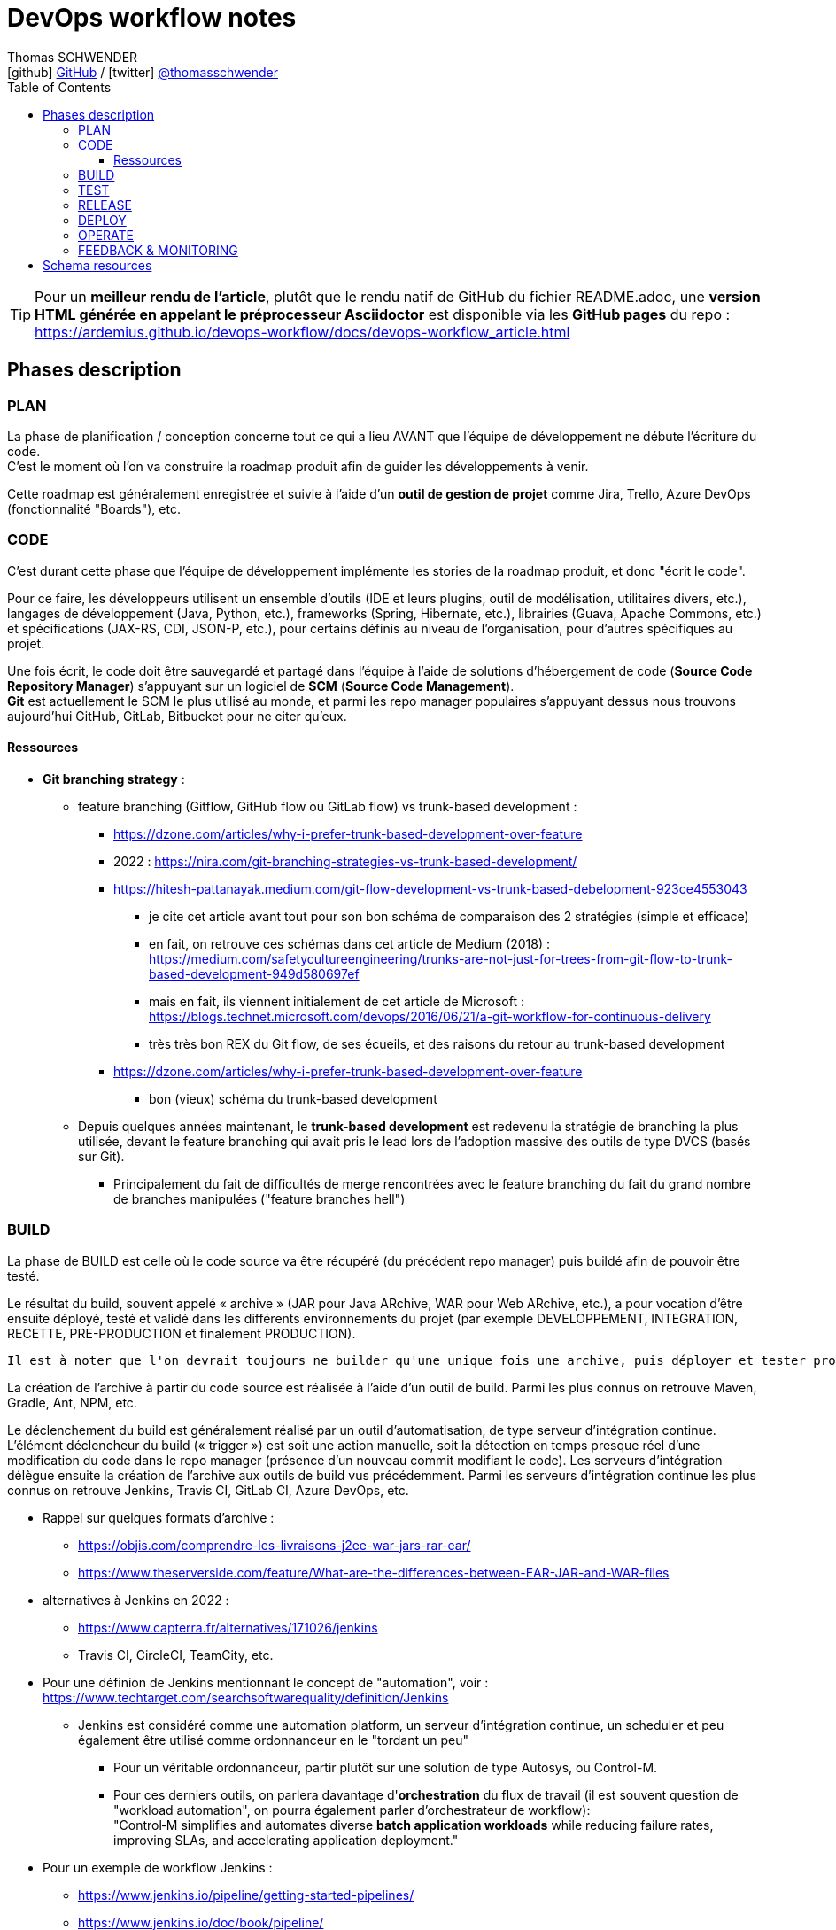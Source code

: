 = DevOps workflow notes
Thomas SCHWENDER <icon:github[] https://github.com/Ardemius/[GitHub] / icon:twitter[role="aqua"] https://twitter.com/thomasschwender[@thomasschwender]>
// Handling GitHub admonition blocks icons
ifndef::env-github[:icons: font]
ifdef::env-github[]
:status:
:outfilesuffix: .adoc
:caution-caption: :fire:
:important-caption: :exclamation:
:note-caption: :paperclip:
:tip-caption: :bulb:
:warning-caption: :warning:
endif::[]
:imagesdir: ./images
:source-highlighter: highlightjs
:highlightjs-languages: asciidoc
// We must enable experimental attribute to display Keyboard, button, and menu macros
:experimental:
// Next 2 ones are to handle line breaks in some particular elements (list, footnotes, etc.)
:lb: pass:[<br> +]
:sb: pass:[<br>]
// check https://github.com/Ardemius/personal-wiki/wiki/AsciiDoctor-tips for tips on table of content in GitHub
:toc: macro
:toclevels: 4
// To number the sections of the table of contents
//:sectnums:
// Add an anchor with hyperlink before the section title
:sectanchors:
// To turn off figure caption labels and numbers
:figure-caption!:
// Same for examples
//:example-caption!:
// To turn off ALL captions
// :caption:

toc::[]

[TIP]
====
Pour un *meilleur rendu de l'article*, plutôt que le rendu natif de GitHub du fichier README.adoc, une *version HTML générée en appelant le préprocesseur Asciidoctor* est disponible via les *GitHub pages* du repo : +
https://ardemius.github.io/devops-workflow/docs/devops-workflow_article.html
====

== Phases description

=== PLAN

La phase de planification / conception concerne tout ce qui a lieu AVANT que l'équipe de développement ne débute l'écriture du code. +
C'est le moment où l'on va construire la roadmap produit afin de guider les développements à venir.

Cette roadmap est généralement enregistrée et suivie à l'aide d'un *outil de gestion de projet* comme Jira, Trello, Azure DevOps (fonctionnalité "Boards"), etc.

=== CODE

C'est durant cette phase que l'équipe de développement implémente les stories de la roadmap produit, et donc "écrit le code".

Pour ce faire, les développeurs utilisent un ensemble d'outils (IDE et leurs plugins, outil de modélisation, utilitaires divers, etc.), langages de développement (Java, Python, etc.), frameworks (Spring, Hibernate, etc.), librairies (Guava, Apache Commons, etc.) et spécifications (JAX-RS, CDI, JSON-P, etc.), pour certains définis au niveau de l'organisation, pour d'autres spécifiques au projet.

Une fois écrit, le code doit être sauvegardé et partagé dans l'équipe à l'aide de solutions d'hébergement de code (*Source Code Repository Manager*) s'appuyant sur un logiciel de *SCM* (*Source Code Management*). +
*Git* est actuellement le SCM le plus utilisé au monde, et parmi les repo manager populaires s'appuyant dessus nous trouvons aujourd'hui GitHub, GitLab, Bitbucket pour ne citer qu'eux.

==== Ressources 

* *Git branching strategy* : 
    ** feature branching (Gitflow, GitHub flow ou GitLab flow) vs trunk-based development : 
        *** https://dzone.com/articles/why-i-prefer-trunk-based-development-over-feature
        *** 2022 : https://nira.com/git-branching-strategies-vs-trunk-based-development/ 
        *** https://hitesh-pattanayak.medium.com/git-flow-development-vs-trunk-based-debelopment-923ce4553043
            **** je cite cet article avant tout pour son bon schéma de comparaison des 2 stratégies (simple et efficace)
            **** en fait, on retrouve ces schémas dans cet article de Medium (2018) : +
            https://medium.com/safetycultureengineering/trunks-are-not-just-for-trees-from-git-flow-to-trunk-based-development-949d580697ef
            **** mais en fait, ils viennent initialement de cet article de Microsoft : +
            https://blogs.technet.microsoft.com/devops/2016/06/21/a-git-workflow-for-continuous-delivery
            **** très très bon REX du Git flow, de ses écueils, et des raisons du retour au trunk-based development
        *** https://dzone.com/articles/why-i-prefer-trunk-based-development-over-feature
            **** bon (vieux) schéma du trunk-based development

    ** Depuis quelques années maintenant, le *trunk-based development* est redevenu la stratégie de branching la plus utilisée, devant le feature branching qui avait pris le lead lors de l'adoption massive des outils de type DVCS (basés sur Git).
        *** Principalement du fait de difficultés de merge rencontrées avec le feature branching du fait du grand nombre de branches manipulées ("feature branches hell")

=== BUILD

La phase de BUILD est celle où le code source va être récupéré (du précédent repo manager) puis buildé afin de pouvoir être testé.

Le résultat du build, souvent appelé « archive » (JAR pour Java ARchive, WAR pour Web ARchive, etc.), a pour vocation d'être ensuite déployé, testé et validé dans les différents environnements du projet (par exemple DEVELOPPEMENT, INTEGRATION, RECETTE, PRE-PRODUCTION et finalement PRODUCTION).

 	Il est à noter que l'on devrait toujours ne builder qu'une unique fois une archive, puis déployer et tester progressivement cette même archive dans les différents environnements et NON builder une archive spécifique par environnement

La création de l'archive à partir du code source est réalisée à l'aide d'un outil de build.
Parmi les plus connus on retrouve Maven, Gradle, Ant, NPM, etc.

Le déclenchement du build est généralement réalisé par un outil d'automatisation, de type serveur d'intégration continue. 
L'élément déclencheur du build (« trigger ») est soit une action manuelle, soit la détection en temps presque réel d'une modification du code dans le repo manager (présence d'un nouveau commit modifiant le code).
Les serveurs d'intégration délègue ensuite la création de l'archive aux outils de build vus précédemment.
Parmi les serveurs d'intégration continue les plus connus on retrouve Jenkins, Travis CI, GitLab CI, Azure DevOps, etc.

* Rappel sur quelques formats d'archive : 
    ** https://objis.com/comprendre-les-livraisons-j2ee-war-jars-rar-ear/
    ** https://www.theserverside.com/feature/What-are-the-differences-between-EAR-JAR-and-WAR-files

* alternatives à Jenkins en 2022 : 
    ** https://www.capterra.fr/alternatives/171026/jenkins
    ** Travis CI, CircleCI, TeamCity, etc.
* Pour une définion de Jenkins mentionnant le concept de "automation", voir : +
https://www.techtarget.com/searchsoftwarequality/definition/Jenkins
    ** Jenkins est considéré comme une automation platform, un serveur d'intégration continue, un scheduler et peu également être utilisé comme ordonnanceur en le "tordant un peu"
        *** Pour un véritable ordonnanceur, partir plutôt sur une solution de type Autosys, ou Control-M.
        *** Pour ces derniers outils, on parlera davantage d'*orchestration* du flux de travail (il est souvent question de "workload automation", on pourra également parler d'orchestrateur de workflow): +
        "Control‑M simplifies and automates diverse *batch application workloads* while reducing failure rates, improving SLAs, and accelerating application deployment."
* Pour un exemple de workflow Jenkins : 
    ** https://www.jenkins.io/pipeline/getting-started-pipelines/
    ** https://www.jenkins.io/doc/book/pipeline/
    ** très bon schéma, classique et clair, en 7:47 dans cette vidéo : +
    https://youtu.be/8lGoul8KUdQ?t=467[Understanding DevOps using Jenkins, Maven, Nexus Artifactory and Ansible]
* Cas d'usage de Jenkins pour des workflows allant jusqu'à la production : 
    ** https://medium.com/@maxy_ermayank/pipeline-as-a-code-using-jenkins-2-aa872c6ecdce

* Alternatives à Maven et autres build tools : 
    ** https://alternativeto.net/software/gradle/
    ** Maven, Gradle, Ant, SBT
    ** NPM pour Node.js
        *** voir https://devstory.net/11925/qu-est-ce-que-npm

=== TEST

----
Une fois buildés, les archives sont déployés dans un environnement de qualification où plusieurs séries de tests, manuels (UAT ou tests de recette) et / ou automatiques (tests d'intégration, d'API, de sécurité, etc.) sont déroulés.
Les archives peuvent également être déployées dans plusieurs environnements de qualification, chacun étant l'objet de tests de natures différentes.
----

* Pyramide des tests : https://latavernedutesteur.fr/2022/02/07/pourquoi-une-pyramide-pour-les-tests/

=== RELEASE

----
La phase de release est celle où le livrable de production (certains outils parleront de « package » ou « deployment package ») va être créé en combinant les archives précédemment buildées et testées avec les différents paramètres permettant de les dédier à l'environnement ciblé (package = archives + fichiers de paramétrage).

Le livrable de production / package ainsi créé sera ensuite stocké dans un référentiel spécifique. 
Suivant la nature du livrable, ce référentiel pourra être soit un repository manager (Nexus et Artifactory sont les plus utilisés), ou outil dédié (XL Deploy (maintenant Digital.ai Deploy)
----

* semantic versioning pour les release
    ** https://code-garage.fr/blog/qu-est-ce-que-le-semantic-versioning/

=== DEPLOY

----
La phase de DEPLOY correspond au déploiement, à l'installation du livrable de production de la phase RELEASE en environnement de PROD.
Ce déploiement peut être soit manuel dans le cadre d'une approche Continuous Delivery, soit automatique dans le cadre du Continuous Deployment.

Les principaux outils permettant de configurer un environnement à partir des éléments contenus dans le livrable de production sont appelés outils d'automatisation et de gestion de configuration, parmi lesquels on peut citer Ansible, XL Deploy (Digital.ai Deploy), Terraform.
Ces outils permettent d'automatiser totalement la procédure de déploiement qui est décrite sous forme de fichier (descripteur de déploiement), on parlera d'Infrastructure-as-Code (IaC)

Et, plutôt que de déployer un livrable sur un serveur physique, les solutions de virtualisation et conteneurisation sont plébiscitées.
Ces dernières, conjuguées à l'Infrastructure-as-Code, permettent une meilleure agilité et scalabilité (capacité à détruire, recréer et ajouter au besoin un ou plusieurs runtime / environnements), des caractéristiques très demandées pour les architectures Cloud et microservices qui multiplient le nombre de serveurs et services.
Parmi les solutions de virtualisation et de conteneurisation les plus connues : toutes les stacks Cloud actuelles, Docker, Podman, Kubernetes, OpenShift, etc.
----

* Définition claire du but d'Ansible : https://blog.stephane-robert.info/post/introduction-ansible/
* Pour les autres outils d'automatisation et gestion de configuration les plus utilisés en 2022, voir https://www.servertribe.com/top-5-ansible-alternatives/
    ** En gros, Terraform, Puppet, Chef

=== OPERATE

* outils d'alerting les plus utilisés en 2022 : https://www.g2.com/categories/it-alerting
+
--
*IT alerting software* delivers notifications for *IT systems failures*. These tools will monitor systems for poor performance, infrastructure issues, and other IT management issues. These notifications may be delivered via email, SMS, or other means of communication. Companies use these tools to identify issues within their networks, IT infrastructure, and other IT systems to reduce downtime and prevent potential permanent damage.
--

* Très bon article sur *OpenTelemetry*, l'*observabilité*, les logs / métriques / traces : 
https://www.splunk.com/fr_fr/data-insider/what-is-opentelemetry.html
    ** OpenTelemetry : OpenTelemetry sera à terme le cadre d'observabilité dominant dans le paysage de télémétrie natif du cloud.
* Très bonne présentation vidéo, complète et concise, de *OpenTelemetry* : +
"Une (brève) introduction à OpenTelemetry (2023/05)"" par Stanilas Quastana : https://www.youtube.com/watch?v=avxwyYUkXe0

.Définitions de ce que sont logs / métriques et traces
====
* *Logs* : 
Un log est un *enregistrement sous forme de texte d'un événement qui s'est produit à un moment donné*. Chaque fois qu'un bloc de code est exécuté, une entrée est ajoutée au log pour consigner l'heure à laquelle l'événement s'est produit et fournir une « charge utile » de contexte sur cet événement. Les données de logs existent sous trois formes : *texte brut*, *structurées* et *non structurées*. +
Le texte brut est le plus courant, mais les logs structurés, qui incluent des métadonnées supplémentaires et sont plus faciles à interroger, deviennent de plus en plus populaires. À l'inverse, les journaux non structurés sont plus difficiles à analyser. Les journaux sont généralement la source de vérité permettant de savoir ce que fait une application. Ce sont eux qu'on consulte en cas de problème dans un système, et les développeurs comptent sur eux pour dépanner leur code et vérifier son exécution. Une défaillance dans un système distribué s'explique généralement par une série de causes sous-jacentes (parfois appelées causes profondes), et la journalisation nous fournit des détails précis sur l'exécution de certains blocs de code.

* *Métriques* : 
Une métrique est une *valeur numérique mesurée sur un certain intervalle de temps*. Elle comprend des attributs spécifiques, dont l'horodatage, le nom de l'événement et la valeur de cet événement. +
Contrairement aux logs, les métriques se présentent *par défaut sous une forme structurée*, ce qui les rend plus faciles à interroger. Cette caractéristique facilite également leur stockage, ce qui vous permet de conserver une grande quantité de métriques pendant de longues périodes et ainsi d'obtenir une meilleure perspective sur les tendances historiques d'un système. Les métriques sont idéales pour les grands ensembles de données ou les données collectées à intervalles réguliers, lorsque vous souhaitez une réponse à une question spécifique. Nous observons généralement les métriques sous une forme agrégée au fil du temps, une approche cruciale pour analyser et traiter les problèmes dans nos systèmes modernes. Sous forme agrégée ou de point unique, *les métriques alimentent des alertes* qui sont souvent le premier indicateur de problèmes dans nos systèmes.

* *Traces* : 
une trace représente le *trajet de bout en bout d'une requête à travers un système distribué*. De nombreuses opérations sont effectuées sur une même requête au fil de son parcours dans un système. Chaque opération est codée, accompagnée de données importantes, pour former une « unité logique » incluant l'*identifiant de trace*, l'*identifiant d'intervalle*, le *nom de l'opération*, un *horodatage de début et de fin*, des *logs*, des *événements* et d'autres informations indexées. En affichant une trace, grâce à ce qu'on appelle le traçage distribué, vous pouvez suivre le parcours d'exécution complet et identifier quelle partie du code est à l'origine d'erreurs, de latence ou de problèmes de disponibilité des ressources. Les traces peuvent également générer des métriques, notamment sous une forme appelée RED (taux, erreurs et durée). Surtout, les traces apportent du contexte aidant à déterminer quelles instances des deux autres piliers sont les plus indiqués pour résoudre un problème particulier.

image:logs-metrics-traces-telemetry-data.jpg[]
====

* Prometheus : https://prometheus.io/docs/introduction/overview/
    ** "Prometheus is an open-source systems monitoring and alerting toolkit originally built at SoundCloud."
    ** "Prometheus collects and stores its metrics as time series data, i.e. metrics information is stored with the timestamp at which it was recorded, alongside optional key-value pairs called labels."

* Definition of *alerting and monitoring* : https://www.oreilly.com/library/view/effective-monitoring-and/9781449333515/ch01.html (TRES BON)
    ** contient également une bonne définition d'un *monitoring system* : +
    "A set of software components used for data collection, their processing, and presentation is called a monitoring system.""


.Différence entre monitoring et alerting
====
* *MONITORING* (proactive monitoring) : +
"The former involves watching visual indicators, such as timeseries and dashboards, and is sometimes what administrators mean by monitoring." +
"Monitoring is the *process of maintaining surveillance over the existence and magnitude of state change* and data flow in a system. Monitoring aims to identify faults and assist in their subsequent elimination. The techniques used in monitoring of information systems intersect the fields of real-time processing, statistics, and data analysis. A set of software components used for data collection, their processing, and presentation is called a *monitoring system*."

* *ALERTING* (reactive monitoring) : +
"involves automated ways to deliver notifications to operators in order to bring to their attention a grave change in system's state; this is usually referred to as alerting." +
"Alerting is the *capability of a monitoring system to detect and notify the operators about meaningful events that denote a grave change of state*. The notification is referred to as an alert and is a simple message that may take multiple forms: email, SMS, instant message (IM), or a phone call. The alert is passed on to the appropriate recipient, that is, a party responsible for dealing with the event. The alert is often logged in the form of a ticket in an *Issue Tracking System* (ITS), also referred to simply as *ticketing system*."

    ** Definition of an *alert* : +
    "An alert is a *notification of a potential problem*, which can take one or more of the following forms: email, SMS, phone call, or a ticket. An alert is issued by an alarm when the system transitions through some threshold, and this threshold breach is detected by a monitor. Thus, for example, you may configure an alarm to alert you when the system exceeds 80% of CPU utilization for a continuous period of 10 minutes." +
    "A notification message informing about a change of state, typically signifying a potential problem."

-> On ne peut PAS avoir d'alerting sans monitoring
====

* Pour les ITS et outils de ticketing (bug reporting) : https://teambrain.fr/optimisez-votre-ticketing/
    ** JIRA, ServiceNow, Mantis, etc.

* Les systèmes de monitoring sont souvent regroupés en sous-catégories suivant leur spécialité. +
Voici quelques exemples : 
    ** les APM (Application Performance Management) : Dynatrace et Datadog
        *** https://www.g2.com/categories/it-alerting
    ** logiciel de supervision : Centreon, Sentry, Nagios
        *** voir https://www.lemagit.fr/definition/Surveillance-IT-IT-monitoring
    ** Prometheus pour le monitoring de Kubernetes
        *** https://prometheus.io/docs/introduction/overview/
    ** OpenTelemetry devient de plus en plus la norme pour l'envoi et la collecte de données de télémétrie

* Systèmes de monitoring : 
    ** https://intellipaat.com/blog/devops-monitoring-tools/
    ** https://www.g2.com/categories/it-alerting

* Pour un exemple d'article qui met Centreon et Prometheus au même niveau, en tant que "outils de monitoring", voir : https://stackshare.io/stackups/centreon-vs-prometheus

=== FEEDBACK & MONITORING

* Monitoring and alerting : https://www.oreilly.com/library/view/effective-monitoring-and/9781449333515/ch01.html
    ** Monitoring "refers to the process of becoming aware of the state of a system"
    ** il y est question de la "*Monitoring's feedback loop*" : +
    "Monitoring's feedback loop is also central to the idea of *Autonomic Computing* (AC), an architecture in which the system is capable of regulating itself and thus enabling self-management and self-healing. +
    AC was inspired by the operation of the human central nervous system. It draws an analogy between it and a complex, distributed information system. Unconscious processes, such as the control over the rate of breath, do not require human effort. The goal of AC is to minimize the need for human intervention in a similar way, by replacing it with self-regulation. Comprehensive monitoring can provide an effective means to achieve this end."
    ** le monitoring implique les *timeseries*

* Monitoring and observability : https://dzone.com/refcardz/getting-started-with-opentelemetry

* Observability : https://dzone.com/refcardz/full-stack-observability-essentials
    ** Observability is "the ability to understand the current state of a system using only its external outputs."
    ** l'article propose une différence entre observabilité et monitoring, et explique que l'observabilité est là pour augmenter le potentiel du monitoring

    ** "Monitoring is an action; a human or an automated process can do it if they know what signals to look for. It can generate alerts, provide insights, suggest actions, measure traffic or real-user activity, and warn when issues occur."
    ** "Observability, on the other hand, lets you understand why the problem occurred. It is an approach that enables teams to ask questions about the holistic state of a system."

Derrière cette notion de "feedback & monitoring", et même d'observabilité, il y a l'objectif de mieux comprendre l'application afin d'être capable d'anticiper, de prédire, son comportement futur, et de prévenir d'éventuels problèmes d'arriver.

.Définitions données par Bard (validées)
--
* L'*observabilité* est la *capacité à comprendre le comportement d'un système en se basant sur les données qu'il génère*. Elle permet de comprendre comment le système fonctionne, et d'identifier les problèmes potentiels.

* La *supervision* est le processus de collecte et d'analyse des données d'un système afin de *détecter les anomalies ou les défaillances*. Elle permet de garantir que le système fonctionne correctement.

* Le *monitoring* est un terme plus général qui désigne la collecte et l'analyse des données d'un système. Il peut être utilisé à des fins d'observabilité, de supervision ou d'autres objectifs.

En résumé, l'observabilité est un concept plus général que la supervision et le monitoring. La supervision est une forme d'observabilité qui vise à détecter les anomalies ou les défaillances. Le monitoring est un terme plus général qui peut être utilisé à des fins d'observabilité, de supervision ou d'autres objectifs.
--


* Feedback : Besoin de remonter les conséquences d'une action corrective : retour à la normale ou pas ?

== Schema resources

WARNING: I first designed this schema in 2017/02, and some of the below resources I used when creating it are available anymore.

* https://dzone.com/storage/assets/18140-Continuous-Delivery.pdf[DZone - The DZone guide to Continuous Delivery 2015]: p20/43
* https://dzone.com/storage/assets/17431-docker-jenkins-continuous-delivery.pdf[DZone - Docker / Jenkins - Continuous Delivery]: p15/18
* http://www.bogotobogo.com/DevOps/DevOps_CI_CD_Pipeline_Sample.php
* http://www.rightscale.com/blog/cloud-management-best-practices/continuous-integration-and-delivery-cloud-how-rightscale-does-it
* http://atginfo.com/demystifying-dev-ops-part-1/
* http://agilityladder.nl/it-value/continuous-delivery/: circular graph on Continuous Delivery

Ressources pour la description des phases du cycle DevOps : 

    * https://medium.com/taptuit/the-eight-phases-of-a-devops-pipeline-fda53ec9bba
        ** et pour la description des cycles Continuous Integration, Continuous Delivery, Continuous Deployment : +
        https://medium.com/taptuit/what-is-devops-fb3d044ef659
        
    * https://blog.hubspot.com/website/devops-pipeline

Explication de la Continuous Integration, Continuous Delivery et Continuous deployment

    * Continuous Integration : 
        ** https://aws.amazon.com/fr/devops/continuous-integration/
    * Continuous Delivery : 
        ** https://aws.amazon.com/fr/devops/continuous-delivery/
    * Continuous Deployment : 
        ** https://www.atlassian.com/continuous-delivery/principles/continuous-integration-vs-delivery-vs-deployment
    * Wikipedia pour les 3
        ** https://en.wikipedia.org/wiki/Continuous_integration
        ** https://en.wikipedia.org/wiki/Continuous_delivery
        ** https://en.wikipedia.org/wiki/Continuous_deployment
    * https://www.redhat.com/fr/topics/devops/what-is-ci-cd
        ** pour la CI/CD, voir également la définition simple et efficace de https://fr.wikipedia.org/wiki/CI/CD

Explication sur le DevOps : 

    * https://medium.com/taptuit/what-is-devops-fb3d044ef659
    * https://www.atlassian.com/fr/devops
    * https://fr.wikipedia.org/wiki/Devops
    * https://aws.amazon.com/fr/devops/what-is-devops/
    * https://azure.microsoft.com/en-us/resources/cloud-computing-dictionary/what-is-devops/

